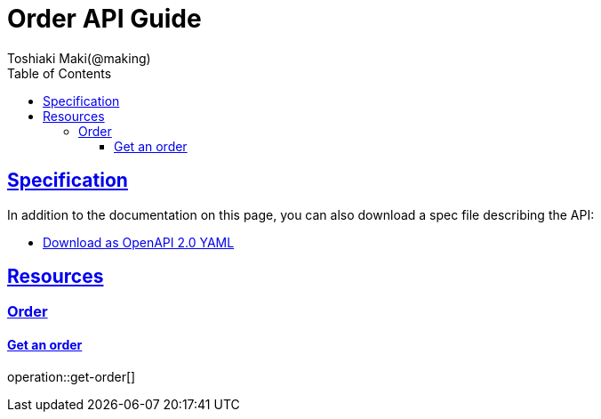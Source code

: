 = Order API Guide
Toshiaki Maki(@making);
:doctype: book
:icons: font
:source-highlighter: highlightjs
:toc: left
:toclevels: 4
:sectlinks:

== Specification

In addition to the documentation on this page, you can also download a spec file describing the API:

* link:openapi-2.0.yml[Download as OpenAPI 2.0 YAML]

[[resources]]
== Resources

=== Order
==== Get an order

operation::get-order[]